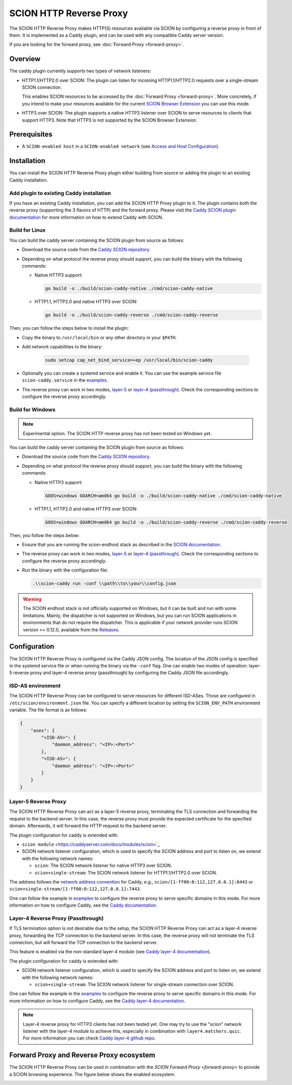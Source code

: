SCION HTTP Reverse Proxy
========================

The SCION HTTP Reverse Proxy makes HTTP(S) resources available via SCION by configuring a reverse proxy in front of them.
It is implemented as a Caddy plugin, and can be used with any compatible Caddy server version.

If you are looking for the forward proxy, see :doc:`Forward Proxy <forward-proxy>`.

Overview
--------

The caddy plugin currently supports two types of network listeners:

- HTTP1.1/HTTP2.0 over SCION: The plugin can listen for incoming HTTP1.1/HTTP2.0 requests over a single-stream SCION connection. 
  
  This enables SCION resources to be accessed by the :doc:`Forward Proxy <forward-proxy>`.
  More concretely, if you intend to make your resources available for the current `SCION Browser Extension <https://scion-browser-extension.readthedocs.io/en/latest/index.html>`_ you can use this mode.

- HTTP3 over SCION: The plugin supports a native HTTP3 listener over SCION to serve resources to clients that support HTTP3. Note that HTTP3 is not supported by the SCION Browser Extension.

Prerequisites
-------------
- A ``SCION-enabled host`` in a ``SCION-enabled network`` (see `Access and Host Configuration <https://docs.scion.org/projects/scion-applications/en/latest/applications/access.html>`_).

Installation
------------

You can install the SCION HTTP Reverse Proxy plugin either building from source or adding the plugin to an existing Caddy installation.

Add plugin to existing Caddy installation
~~~~~~~~~~~~~~~~~~~~~~~~~~~~~~~~~~~~~~~~~~

If you have an existing Caddy installation, you can add the SCION HTTP Proxy plugin to it. The plugin contains both the reverse proxy (supporting the 3 flavors of HTTP) and the forward proxy.
Please visit the `Caddy SCION plugin documentation <https://caddyserver.com/docs/modules/scion>`_ for more information on how to extend Caddy with SCION.

Build for Linux
~~~~~~~~~~~~~~~

You can build the caddy server containing the SCION plugin from source as follows:

- Download the source code from the `Caddy SCION repository <https://github.com/scionproto-contrib/caddy-scion>`_.
- Depending on what protocol the reverse proxy should support, you can build the binary with the following commands:
  
  - Native HTTP3 support:

    .. code-block:: bash

        go build -o ./build/scion-caddy-native ./cmd/scion-caddy-native
  

  - HTTP1.1, HTTP2.0 and native HTTP3 over SCION:

    .. code-block:: bash

        go build -o ./build/scion-caddy-reverse ./cmd/scion-caddy-reverse
  

Then, you can follow the steps below to install the plugin:

- Copy the binary to ``/usr/local/bin`` or any other directory in your ``$PATH``.
- Add network capabilities to the binary:

    .. code-block:: bash

        sudo setcap cap_net_bind_service=+ep /usr/local/bin/scion-caddy

- Optionally you can create a systemd service and enable it. You can use the example service file ``scion-caddy.service`` in the `examples <https://github.com/scionproto-contrib/http-proxy/tree/main/_examples>`__.

- The reverse proxy can work in two modes, `layer-5 <#layer-5-reverse-proxy>`__ or `layer-4 (passthrough) <#layer-4-reverse-proxy-passthrough>`__. 
  Check the corresponding sections to configure the reverse proxy accordingly.
  

Build for Windows
~~~~~~~~~~~~~~~~~

.. note::
  Experimental option. The SCION HTTP reverse proxy has not been tested on Windows yet.

You can build the caddy server containing the SCION plugin from source as follows:

- Download the source code from the `Caddy SCION repository <https://github.com/scionproto-contrib/caddy-scion>`_.
- Depending on what protocol the reverse proxy should support, you can build the binary with the following commands:

  - Native HTTP3 support:

    .. code-block:: bash

        GOOS=windows GOARCH=amd64 go build -o ./build/scion-caddy-native ./cmd/scion-caddy-native
  

  - HTTP1.1, HTTP2.0 and native HTTP3 over SCION:

    .. code-block:: bash

        GOOS=windows GOARCH=amd64 go build -o ./build/scion-caddy-reverse ./cmd/scion-caddy-reverse

Then, you follow the steps below:

- Ensure that you are running the scion-endhost stack as described in the `SCION documentation <https://docs.scion.org/projects/scion-applications/en/latest/applications/access.html>`_.

- The reverse proxy can work in two modes, `layer-5 <#layer-5-reverse-proxy>`__ or `layer-4 (passthrough) <#layer-4-reverse-proxy-passthrough>`__. 
  Check the corresponding sections to configure the reverse proxy accordingly.

- Run the binary with the configuration file:

  .. code-block:: bash

    .\\scion-caddy run -conf \\path\\to\\your\\config.json

.. warning::
  The SCION endhost stack is not officially supported on Windows, but it can be built and run with some limitations.
  Mainly, the dispatcher is not supported on Windows, but you can run SCION applications in environments that do not require the dispatcher.
  This is applicable if your network provider runs SCION version >= 0.12.0, available from the `Releases <https://github.com/scionproto/scion/releases>`_.

Configuration
-------------
The SCION HTTP Reverse Proxy is configured via the Caddy JSON config. The location of the JSON config is specified in the systemd service file or when running the binary via the ``-conf`` flag.
One can enable two modes of operation: layer-5 reverse proxy and layer-4 reverse proxy (passthrough) by configuring the Caddy JSON file accordingly.

ISD-AS environment
~~~~~~~~~~~~~~~~~~
The SCION HTTP Reverse Proxy can be configured to serve resources for different ISD-ASes. Those are configured in ``/etc/scion/environment.json`` file.
You can specify a different location by setting the ``SCION_ENV_PATH`` environment variable. The file format is as follows:

.. code-block:: json

  {
      "ases": {
          "<ISD-AS>": {
              "daemon_address": "<IP>:<Port>"
          },
          "<ISD-AS>": {
              "daemon_address": "<IP>:<Port>"
          }
      }
  }



Layer-5 Reverse Proxy
~~~~~~~~~~~~~~~~~~~~~
The SCION HTTP Reverse Proxy can act as a layer-5 reverse proxy, terminating the TLS connection and forwarding the request to the backend server.
In this case, the reverse proxy must provide the expected certificate for the specified domain. 
Afterwards, it will forward the HTTP request to the backend server.

The plugin configuration for caddy is extended with:

- ``scion module`` <https://caddyserver.com/docs/modules/scion>`_
- SCION network listener configuration, which is used to specify the SCION address and port to listen on, we extend with the following network names:

  - ``scion``: The SCION network listener for native HTTP3 over SCION.
  - ``scion+single-stream``: The SCION network listener for HTTP1.1/HTTP2.0 over SCION.

The address follows the `network address convention <https://caddyserver.com/docs/conventions#network-addresses>`_ for Caddy, e.g., ``scion/[1-ff00:0:112,127.0.0.1]:8443`` or ``scion+single-stream/[1-ff00:0:112,127.0.0.1]:7443``.

One can follow the example in `examples <https://github.com/scionproto-contrib/http-proxy/tree/main/_examples/reverse.json>`__ to configure the reverse proxy to serve specific domains in this mode.
For more information on how to configure Caddy, see the `Caddy documentation <https://caddyserver.com/docs/json/apps/http/>`_.

Layer-4 Reverse Proxy (Passthrough)
~~~~~~~~~~~~~~~~~~~~~~~~~~~~~~~~~~~
If TLS termination option is not desirable due to the setup, the SCION HTTP Reverse Proxy can act as a layer-4 reverse proxy, forwarding the TCP connection to the backend server.
In this case, the reverse proxy will not terminate the TLS connection, but will forward the TCP connection to the backend server.

This feature is enabled via the non-standard layer-4 module (see `Caddy layer-4 documentation <https://caddyserver.com/docs/json/apps/layer4>`_).

The plugin configuration for caddy is extended with:

- SCION network listener configuration, which is used to specify the SCION address and port to listen on, we extend with the following network names:

  - ``scion+single-stream``: The SCION network listener for single-stream connection over SCION. 

One can follow the example in the `examples <https://github.com/scionproto-contrib/http-proxy/tree/main/_examples/passthrough_scionlab.json>`__ to configure the reverse proxy to serve specific domains in this mode.
For more information on how to configure Caddy, see the `Caddy layer-4 documentation <https://caddyserver.com/docs/json/apps/layer4>`_.

.. note::
  Layer-4 reverse proxy for HTTP3 clients has not been tested yet. 
  One may try to use the "scion" network listener with the layer-4 module to achieve this, especially in combination with ``layer4.matchers.quic``.
  For more information you can check `Caddy layer-4 github repo <https://github.com/mholt/caddy-l4?tab=readme-ov-file#introduction>`_.

Forward Proxy and Reverse Proxy ecosystem
-----------------------------------------

The SCION HTTP Reverse Proxy can be used in combination with the `SCION Forward Proxy <forward-proxy>` to provide a SCION browsing experience.
The figure below shows the enabled ecosystem.

.. _reverse-proxy-figure:
.. image:: img/https_combinations.png
    :alt: SCION HTTP Reverse Proxy Diagram
    :align: center
